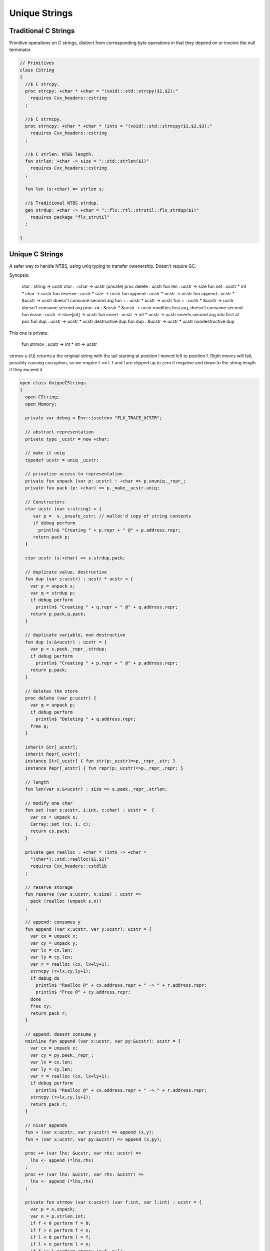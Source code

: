 
==============
Unique Strings
==============


Traditional C Strings
=====================


Primitive operations on C strings, distinct from 
corresponding byte operations in that they depend on
or involve the null terminator.


.. code-block:: felix

   // Primitives
   class CString
   {
     //$ C strcpy.
     proc strcpy: +char * +char = "(void)::std::strcpy($1,$2);" 
       requires Cxx_headers::cstring
     ;
   
     //$ C strncpy.
     proc strncpy: +char * +char * !ints = "(void)::std::strncpy($1,$2,$3);" 
       requires Cxx_headers::cstring
     ;
   
     //$ C strlen: NTBS length.
     fun strlen: +char -> size = "::std::strlen($1)" 
       requires Cxx_headers::cstring
     ;
   
     fun len (s:+char) => strlen s;
   
     //$ Traditional NTBS strdup.
     gen strdup: +char -> +char = "::flx::rtl::strutil::flx_strdup($1)"
       requires package "flx_strutil"
     ; 
   
   }
   

Unique C Strings 
=================


A safer way to handle NTBS, using uniq typing to transfer
owenership. Doesn't require GC.

Synopsis:

  ctor          : string -> ucstr
  ctor          : +char -> ucstr (unsafe)
  proc delete   : ucstr
  fun  len      : ucstr -> size
  fun  set      : ucstr * int * char -> ucstr
  fun  reserve  : ucstr * size -> ucstr
  fun  append   : ucstr * ucstr -> ucstr
  fun  append   : ucstr * &ucstr -> ucstr           doesn't consume second arg
  fun  +        : ucstr * ucstr -> ucstr
  fun  +        : ucstr * &ucstr -> ucstr           doesn't consume second arg
  proc +=       : &ucstr * &ucstr -> ucstr          modifies first arg, doesn't consume second
  fun erase     : ucstr -> slice[int] -> ucstr
  fun insert    : ucstr -> int * ucstr -> ucstr     inserts second arg into first at pos
  fun dup       : ucstr -> ucstr * ucstr            destructive dup
  fun dup       : &ucstr -> ucstr * ucstr           nondestructive dup

This one is private:

  fun strmov    : ucstr -> int * int -> ucstr  

strmov u (f,l) returns a the original string with the tail
starting at position l moved left to position f. Right moves
will fail, possibly causing corruption, so we require f <= l.
f and l are clipped up to zero if negative and down to the
string length if they exceed it.



.. code-block:: felix

   open class UniqueCStrings
   {
     open CString;
     open Memory;
   
     private var debug = Env::issetenv "FLX_TRACE_UCSTR";
   
     // abstract representation
     private type _ucstr = new +char;
   
     // make it uniq
     typedef ucstr = uniq _ucstr;
   
     // privatise access to representation
     private fun unpack (var p: ucstr) : +char => p.ununiq._repr_;
     private fun pack (p: +char) => p._make__ucstr.uniq;
   
     // Constructors
     ctor ucstr (var s:string) = {
        var p =  s._unsafe_cstr; // malloc'd copy of string contents
        if debug perform
          println$ "Creating " + p.repr + " @" + p.address.repr;
        return pack p;
     }
   
     ctor ucstr (s:+char) => s.strdup.pack;
   
     // duplicate value, destructive
     fun dup (var s:ucstr) : ucstr * ucstr = {
       var p = unpack s;
       var q = strdup p;
       if debug perform
         println$ "Creating " + q.repr + " @" + q.address.repr;
       return p.pack,q.pack;
     }
   
     // duplicate variable, non destructive
     fun dup (s:&<ucstr) : ucstr = {
       var p = s.peek._repr_.strdup;
       if debug perform
         println$ "Creating " + p.repr + " @" + p.address.repr;
       return p.pack;
     }
   
     // deletes the store
     proc delete (var p:ucstr) {
       var q = unpack p;
       if debug perform
         println$ "Deleting " + q.address.repr;
       free q;
     } 
   
     inherit Str[_ucstr];
     inherit Repr[_ucstr];
     instance Str[_ucstr] { fun str(p:_ucstr)=>p._repr_.str; }
     instance Repr[_ucstr] { fun repr(p:_ucstr)=>p._repr_.repr; }
   
     // length
     fun len(var s:&<ucstr) : size => s.peek._repr_.strlen;
   
     // modify one char
     fun set (var s:ucstr, i:int, c:char) : ucstr =  {
       var cs = unpack s;
       Carray::set (cs, i, c); 
       return cs.pack;
     }
   
     private gen realloc : +char * !ints -> +char = 
       "(char*)::std::realloc($1,$2)"
       requires Cxx_headers::cstdlib
     ; 
   
     // reserve storage 
     fun reserve (var s:ucstr, n:size) : ucstr =>
       pack (realloc (unpack s,n))
     ;
   
     // append: consumes y
     fun append (var x:ucstr, var y:ucstr): ucstr = {
       var cx = unpack x;
       var cy = unpack y;
       var lx = cx.len;
       var ly = cy.len;
       var r = realloc (cx, lx+ly+1);
       strncpy (r+lx,cy,ly+1);
       if debug do
         println$ "Realloc @" + cx.address.repr + " -> " + r.address.repr;
         println$ "Free @" + cy.address.repr;
       done
       free cy;
       return pack r;
     } 
   
     // append: doesnt consume y
     noinline fun append (var x:ucstr, var py:&ucstr): ucstr = {
       var cx = unpack x;
       var cy = py.peek._repr_;
       var lx = cx.len;
       var ly = cy.len;
       var r = realloc (cx, lx+ly+1);
       if debug perform
         println$ "Realloc @" + cx.address.repr + " -> " + r.address.repr;
       strncpy (r+lx,cy,ly+1);
       return pack r;
     } 
   
     // nicer appends
     fun + (var x:ucstr, var y:ucstr) => append (x,y);
     fun + (var x:ucstr, var py:&ucstr) => append (x,py);
   
     proc += (var lhs: &ucstr, var rhs: ucstr) => 
       lhs <- append (*lhs,rhs)
     ;
     proc += (var lhs: &ucstr, var rhs: &ucstr) => 
       lhs <- append (*lhs,rhs)
     ;
   
     private fun strmov (var x:ucstr) (var f:int, var l:int) : ucstr = {
       var p = x.unpack;
       var n = p.strlen.int;
       if f < 0 perform f = 0; 
       if f > n perform f = n;
       if l < 0 perform l = f;
       if l > n perform l = n;
       if f != l perform strcpy (p+f, p+l); 
       return pack p;
     }
    
     fun erase (var x:ucstr) (sl:slice[int]) : ucstr =>
       match sl with
       | Slice_all => set (x,0,char "")
       | Slice_from idx => set (x,idx, char "")
       | Slice_from_counted (first,len) => strmov x (first,first+len)
       | Slice_to_incl incl => strmov x (0,incl)
       | Slice_to_excl excl => strmov x (0, excl - 1)
       | Slice_range_incl (first, last) => strmov x (first, last+1)
       | Slice_range_excl (first, last) => strmov x (first, last) 
       | Slice_one pos => strmov x (pos, pos+1)
     ;
   
     fun insert (var x:ucstr) (var pos: int, var y:ucstr) : ucstr =
     {
       var px = unpack x;
       var py = unpack y;
       var n = px.strlen.int;
       var m = py.strlen.int; 
       if pos < 0 perform pos = pos + n;
       if pos > n perform pos = n;
       if pos < 0 perform pos = 0;
       px = realloc (px, m + n + 1);
       memmove (px.address + pos, px.address + pos + m, m);
       free py;
       return pack px;
     }
   
     fun search (var s: &<ucstr, var pat: &<ucstr) : size =
     {
       var p = s*.unpack;
       var q = pat*.unpack;
       var n = strlen p;
       var m = strlen q;
       var pr = Memory::search (p.address,(p+n).address,q.address,(q+m).address);
       val r = (pr - p.address).size;
       return r;
     }
       
   }
   

ucstr_prim_01.flx
=================


.. code-block:: felix

   proc test() {
     var s = ucstr "hello";
     println$ &s;
     s = set (s, 0, char "e"); 
     println$ &s;
     delete s;
   }
   test();

.. code-block:: text

   hello
   eello




Unique Counted Strings 
=======================


A safer way to handle counted strings using uniq typing to transfer
owenership. Doesn't require GC.

Synopsis:

  ctor          : string -> ustr
  ctor          : +char -> ustr (unsafe)
  proc delete   : ustr
  fun  len      : ustr -> size
  fun  set      : ustr * int * char -> ustr
  fun  reserve  : ustr * size -> ustr
  fun  append   : ustr * ustr -> ustr
  fun  append   : ustr * &ustr -> ustr           doesn't consume second arg
  fun  +        : ustr * ustr -> ustr
  fun  +        : ustr * &ustr -> ustr           doesn't consume second arg
  proc +=       : &ustr * &ustr -> ustr          modifies first arg, doesn't consume second
  fun erase     : ustr -> slice[int] -> ustr
  fun insert    : ustr -> int * ustr -> ustr     inserts second arg into first at pos
  fun dup       : ustr -> ustr * ustr            destructive dup
  fun dup       : &ustr -> ustr * ustr           nondestructive dup

This one is private:

  fun strmov    : ustr -> int * int -> ustr  

strmov u (f,l) returns a the original string with the tail
starting at position l moved left to position f. Right moves
will fail, possibly causing corruption, so we require f <= l.
f and l are clipped up to zero if negative and down to the
string length if they exceed it.



.. code-block:: felix

   open class UniqueCountedStrings
   {
     open CString;
     open Memory;
   
     private var debug = Env::issetenv "FLX_TRACE_UCSTR";
   
     // abstract representation
     private type _ustr = new +char;
   
     // make it uniq
     typedef ustr = uniq _ustr;
   
     // privatise access to representation
     private fun unpack (var p: ustr) : +char => p.ununiq._repr_;
     private fun pack (p: +char) => p._make__ustr.uniq;
   
     // Constructors
     ctor ustr (var s:string) = {
        var p =  s._unsafe_cstr; // malloc'd copy of string contents
        if debug perform
          println$ "Creating " + p.repr + " @" + p.address.repr;
        return pack p;
     }
   
     ctor ustr (s:+char) => s.strdup.pack;
   
     // duplicate value, destructive
     fun dup (var s:ustr) : ustr * ustr = {
       var p = unpack s;
       var q = strdup p;
       if debug perform
         println$ "Creating " + q.repr + " @" + q.address.repr;
       return p.pack,q.pack;
     }
   
     // duplicate variable, non destructive
     fun dup (s:&<ustr) : ustr = {
       var p = s.peek._repr_.strdup;
       if debug perform
         println$ "Creating " + p.repr + " @" + p.address.repr;
       return p.pack;
     }
   
     // deletes the store
     proc delete (var p:ustr) {
       var q = unpack p;
       if debug perform
         println$ "Deleting " + q.address.repr;
       free q;
     } 
   
     inherit Str[_ustr];
     inherit Repr[_ustr];
     instance Str[_ustr] { fun str(p:_ustr)=>p._repr_.str; }
     instance Repr[_ustr] { fun repr(p:_ustr)=>p._repr_.repr; }
   
     // length
     fun len(var s:&<ustr) : size => s.peek._repr_.strlen;
   
     // modify one char
     fun set (var s:ustr, i:int, c:char) : ustr =  {
       var cs = unpack s;
       Carray::set (cs, i, c); 
       return cs.pack;
     }
   
     private gen realloc : +char * !ints -> +char = 
       "(char*)::std::realloc($1,$2)"
       requires Cxx_headers::cstdlib
     ; 
   
     // reserve storage 
     fun reserve (var s:ustr, n:size) : ustr =>
       pack (realloc (unpack s,n))
     ;
   
     // append: consumes y
     fun append (var x:ustr, var y:ustr): ustr = {
       var cx = unpack x;
       var cy = unpack y;
       var lx = cx.len;
       var ly = cy.len;
       var r = realloc (cx, lx+ly+1);
       strncpy (r+lx,cy,ly+1);
       if debug do
         println$ "Realloc @" + cx.address.repr + " -> " + r.address.repr;
         println$ "Free @" + cy.address.repr;
       done
       free cy;
       return pack r;
     } 
   
     // append: doesnt consume y
     noinline fun append (var x:ustr, var py:&ustr): ustr = {
       var cx = unpack x;
       var cy = py.peek._repr_;
       var lx = cx.len;
       var ly = cy.len;
       var r = realloc (cx, lx+ly+1);
       if debug perform
         println$ "Realloc @" + cx.address.repr + " -> " + r.address.repr;
       strncpy (r+lx,cy,ly+1);
       return pack r;
     } 
   
     // nicer appends
     fun + (var x:ustr, var y:ustr) => append (x,y);
     fun + (var x:ustr, var py:&ustr) => append (x,py);
   
     proc += (var lhs: &ustr, var rhs: ustr) => 
       lhs <- append (*lhs,rhs)
     ;
     proc += (var lhs: &ustr, var rhs: &ustr) => 
       lhs <- append (*lhs,rhs)
     ;
   
     private fun strmov (var x:ustr) (var f:int, var l:int) : ustr = {
       var p = x.unpack;
       var n = p.strlen.int;
       if f < 0 perform f = 0; 
       if f > n perform f = n;
       if l < 0 perform l = f;
       if l > n perform l = n;
       if f != l perform strcpy (p+f, p+l); 
       return pack p;
     }
    
     fun erase (var x:ustr) (sl:slice[int]) : ustr =>
       match sl with
       | Slice_all => set (x,0,char "")
       | Slice_from idx => set (x,idx, char "")
       | Slice_from_counted (first,len) => strmov x (first,first+len)
       | Slice_to_incl incl => strmov x (0,incl)
       | Slice_to_excl excl => strmov x (0, excl - 1)
       | Slice_range_incl (first, last) => strmov x (first, last+1)
       | Slice_range_excl (first, last) => strmov x (first, last) 
       | Slice_one pos => strmov x (pos, pos+1)
     ;
   
     fun insert (var x:ustr) (var pos: int, var y:ustr) : ustr =
     {
       var px = unpack x;
       var py = unpack y;
       var n = px.strlen.int;
       var m = py.strlen.int; 
       if pos < 0 perform pos = pos + n;
       if pos > n perform pos = n;
       if pos < 0 perform pos = 0;
       px = realloc (px, m + n + 1);
       memmove (px.address + pos, px.address + pos + m, m);
       free py;
       return pack px;
     }
   
     fun search (var s: &<ustr, var pat: &<ustr) : size =
     {
       var p = s*.unpack;
       var q = pat*.unpack;
       var n = strlen p;
       var m = strlen q;
       var pr = Memory::search (p.address,(p+n).address,q.address,(q+m).address);
       val r = (pr - p.address).size;
       return r;
     }
       
   }
   

ustr_prim_01.flx
================


.. code-block:: felix

   proc test() {
     var s = ustr "hello";
     println$ &s;
     s = set (s, 0, char "e"); 
     println$ &s;
     delete s;
   }
   test();

.. code-block:: text

   hello
   eello



